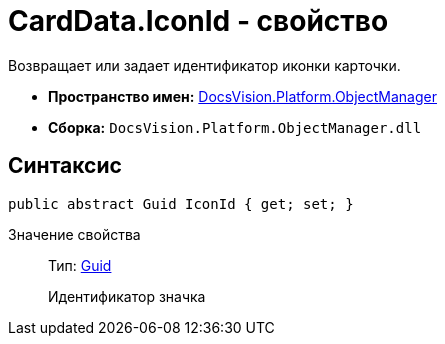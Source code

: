 = CardData.IconId - свойство

Возвращает или задает идентификатор иконки карточки.

* *Пространство имен:* xref:api/DocsVision/Platform/ObjectManager/ObjectManager_NS.adoc[DocsVision.Platform.ObjectManager]
* *Сборка:* `DocsVision.Platform.ObjectManager.dll`

== Синтаксис

[source,csharp]
----
public abstract Guid IconId { get; set; }
----

Значение свойства::
Тип: http://msdn.microsoft.com/ru-ru/library/system.guid.aspx[Guid]
+
Идентификатор значка
